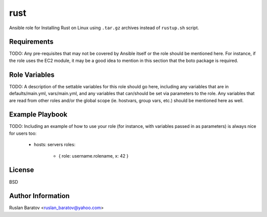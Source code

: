rust |travis|
=============

.. |travis| image:: https://travis-ci.org/ruslo/ansible-rust.svg?branch=master
  :target: https://travis-ci.org/ruslo/ansible-rust/builds

Ansible role for Installing Rust on Linux using ``.tar.gz`` archives instead
of ``rustup.sh`` script.

Requirements
------------

TODO: Any pre-requisites that may not be covered by Ansible itself or the role should be mentioned here. For instance, if the role uses the EC2 module, it may be a good idea to mention in this section that the boto package is required.

Role Variables
--------------

TODO: A description of the settable variables for this role should go here, including any variables that are in defaults/main.yml, vars/main.yml, and any variables that can/should be set via parameters to the role. Any variables that are read from other roles and/or the global scope (ie. hostvars, group vars, etc.) should be mentioned here as well.

Example Playbook
----------------

TODO: Including an example of how to use your role (for instance, with variables passed in as parameters) is always nice for users too:

    - hosts: servers
      roles:
         - { role: username.rolename, x: 42 }

License
-------

BSD

Author Information
------------------

Ruslan Baratov <ruslan_baratov@yahoo.com>
